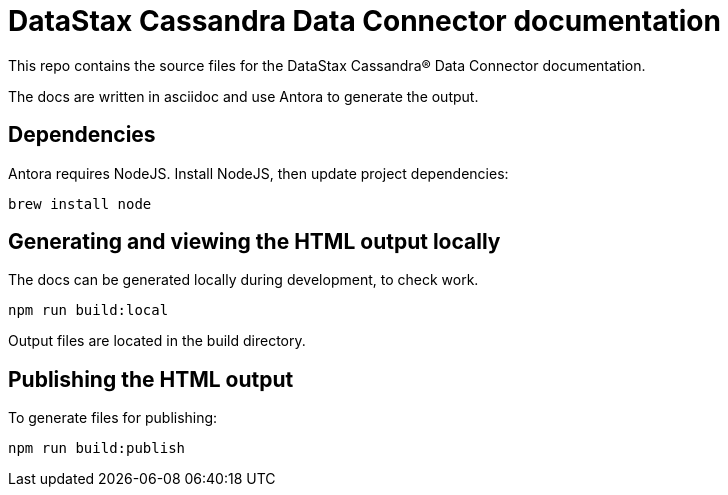= DataStax Cassandra Data Connector documentation

This repo contains the source files for the DataStax Cassandra&reg; Data Connector documentation.

The docs are written in asciidoc and use Antora to generate the output.

== Dependencies

Antora requires NodeJS. Install NodeJS, then update project dependencies:

[source,bash]
----
brew install node
----

== Generating and viewing the HTML output locally

The docs can be generated locally during development, to check work. 

[source,bash]
----
npm run build:local
----

Output files are located in the build directory.

== Publishing the HTML output

To generate files for publishing:

[source,bash]
----
npm run build:publish
----
